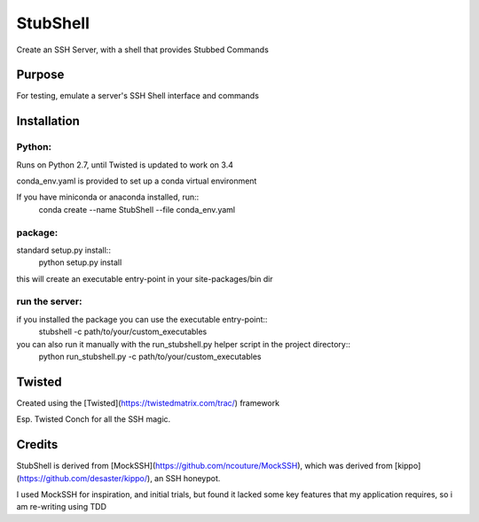 =========
StubShell
=========

Create an SSH Server, with a shell that provides Stubbed Commands

Purpose
-------
For testing, emulate a server's SSH Shell interface and commands

Installation
------------
Python:
=======
Runs on Python 2.7, until Twisted is updated to work on 3.4

conda_env.yaml is provided to set up a conda virtual environment

If you have miniconda or anaconda installed, run::
    conda create --name StubShell --file conda_env.yaml

package:
========

standard setup.py install::
    python setup.py install

this will create an executable entry-point in your site-packages/bin dir

run the server:
===============
if you installed the package you can use the executable entry-point::
    stubshell -c path/to/your/custom_executables

you can also run it manually with the run_stubshell.py helper script in the project directory::
    python run_stubshell.py -c path/to/your/custom_executables

Twisted
-------
Created using the [Twisted](https://twistedmatrix.com/trac/) framework

Esp. Twisted Conch for all the SSH magic.

Credits
-------
StubShell is derived from [MockSSH](https://github.com/ncouture/MockSSH),
which was derived from [kippo](https://github.com/desaster/kippo/), an SSH honeypot.

I used MockSSH for inspiration, and initial trials, but found it lacked some key features
that my application requires, so i am re-writing using TDD
